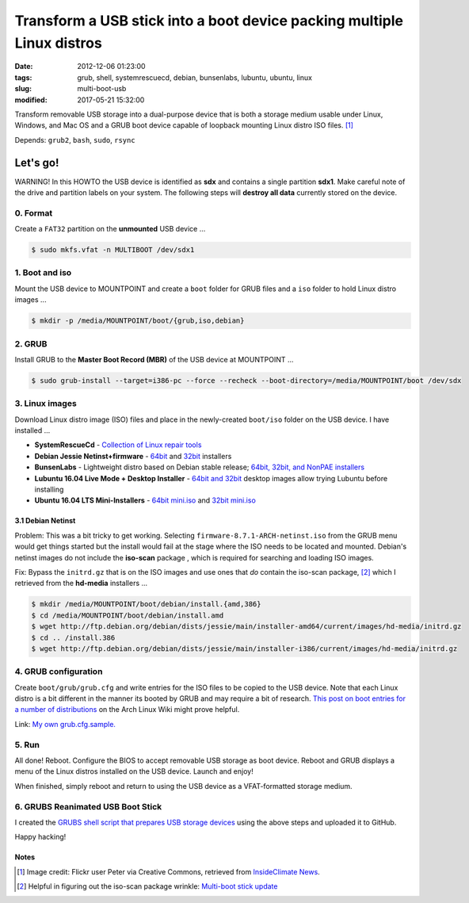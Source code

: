 =======================================================================
Transform a USB stick into a boot device packing multiple Linux distros
=======================================================================

:date: 2012-12-06 01:23:00
:tags: grub, shell, systemrescuecd, debian, bunsenlabs, lubuntu, ubuntu, linux
:slug: multi-boot-usb
:modified: 2017-05-21 15:32:00

.. image:: images/grubs-300.png
    :align: right
    :alt: GRUBS
    :width: 300px
    :height: 363px

Transform removable USB storage into a dual-purpose device that is both a storage medium usable under Linux, Windows, and Mac OS and a GRUB boot device capable of loopback mounting Linux distro ISO files. [1]_

Depends: ``grub2``, ``bash``, ``sudo``, ``rsync``

Let's go!
=========

.. role:: warning

:warning:`WARNING!` In this HOWTO the USB device is identified as **sdx** and contains a single partition **sdx1**. Make careful note of the drive and partition labels on your system. The following steps will **destroy all data** currently stored on the device.

0. Format
---------

Create a ``FAT32`` partition on the **unmounted** USB device ...

.. code-block:: bash

    $ sudo mkfs.vfat -n MULTIBOOT /dev/sdx1

1. Boot and iso
---------------

Mount the USB device to MOUNTPOINT and create a ``boot`` folder for GRUB files and a ``iso`` folder to hold Linux distro images ...

.. code-block:: bash

    $ mkdir -p /media/MOUNTPOINT/boot/{grub,iso,debian}

2. GRUB
-------

Install GRUB to the **Master Boot Record (MBR)** of the USB device at MOUNTPOINT ...

.. code-block:: bash

    $ sudo grub-install --target=i386-pc --force --recheck --boot-directory=/media/MOUNTPOINT/boot /dev/sdx

3. Linux images
---------------

Download Linux distro image (ISO) files and place in the newly-created ``boot/iso`` folder on the USB device. I have installed ...

* **SystemRescueCd** - `Collection of Linux repair tools <http://www.system-rescue-cd.org/>`_
* **Debian Jessie Netinst+firmware** - `64bit <https://cdimage.debian.org/cdimage/unofficial/non-free/cd-including-firmware/8.7.1+nonfree/amd64/iso-cd/>`_ and `32bit <https://cdimage.debian.org/cdimage/unofficial/non-free/cd-including-firmware/8.7.1+nonfree/i386/iso-cd/>`_ installers
* **BunsenLabs** - Lightweight distro based on Debian stable release; `64bit, 32bit, and NonPAE installers <https://kelaino.bunsenlabs.org/ddl/>`_
* **Lubuntu 16.04 Live Mode + Desktop Installer** - `64bit and 32bit <http://cdimage.ubuntu.com/lubuntu/releases/16.04.2/release/>`_ desktop images allow trying Lubuntu before installing
* **Ubuntu 16.04 LTS Mini-Installers** - `64bit mini.iso <http://archive.ubuntu.com/ubuntu/dists/xenial/main/installer-amd64/current/images/netboot/>`_ and `32bit mini.iso <http://archive.ubuntu.com/ubuntu/dists/xenial/main/installer-i386/current/images/netboot/>`_

3.1 Debian Netinst
++++++++++++++++++

Problem: This was a bit tricky to get working. Selecting ``firmware-8.7.1-ARCH-netinst.iso`` from the GRUB menu would get things started but the install would fail at the stage where the ISO needs to be located and mounted. Debian's netinst images do not include the **iso-scan** package , which is required for searching and loading ISO images.

Fix: Bypass the ``initrd.gz`` that is on the ISO images and use ones that *do* contain the iso-scan package, [2]_ which I retrieved from the **hd-media** installers ...

.. code-block:: bash

    $ mkdir /media/MOUNTPOINT/boot/debian/install.{amd,386}
    $ cd /media/MOUNTPOINT/boot/debian/install.amd
    $ wget http://ftp.debian.org/debian/dists/jessie/main/installer-amd64/current/images/hd-media/initrd.gz
    $ cd .. /install.386
    $ wget http://ftp.debian.org/debian/dists/jessie/main/installer-i386/current/images/hd-media/initrd.gz

4. GRUB configuration
---------------------

Create ``boot/grub/grub.cfg`` and write entries for the ISO files to be copied to the USB device. Note that each Linux distro is a bit different in the manner its booted by GRUB and may require a bit of research. `This post on boot entries for a number of distributions <https://wiki.archlinux.org/index.php/Multiboot_USB_drive#Boot_entries_for_other_distributions>`_ on the Arch Linux Wiki might prove helpful.

Link: `My own grub.cfg.sample. <https://github.com/vonbrownie/grubs/blob/master/boot/grub/grub.cfg.sample>`_

5. Run
------

All done! Reboot. Configure the BIOS to accept removable USB storage as boot device. Reboot and GRUB displays a menu of the Linux distros installed on the USB device. Launch and enjoy!

When finished, simply reboot and return to using the USB device as a VFAT-formatted storage medium.

6. GRUBS Reanimated USB Boot Stick
----------------------------------

I created the `GRUBS shell script that prepares USB storage devices <https://github.com/vonbrownie/grubs>`_ using the above steps and uploaded it to GitHub.

Happy hacking!

Notes
+++++

.. [1] Image credit: Flickr user Peter via Creative Commons, retrieved from `InsideClimate News <https://insideclimatenews.org/species/birds/ad%C3%A9lie-penguin>`_.

.. [2] Helpful in figuring out the iso-scan package wrinkle: `Multi-boot stick update <http://126kr.com/article/6xzqwchvlv6>`_
